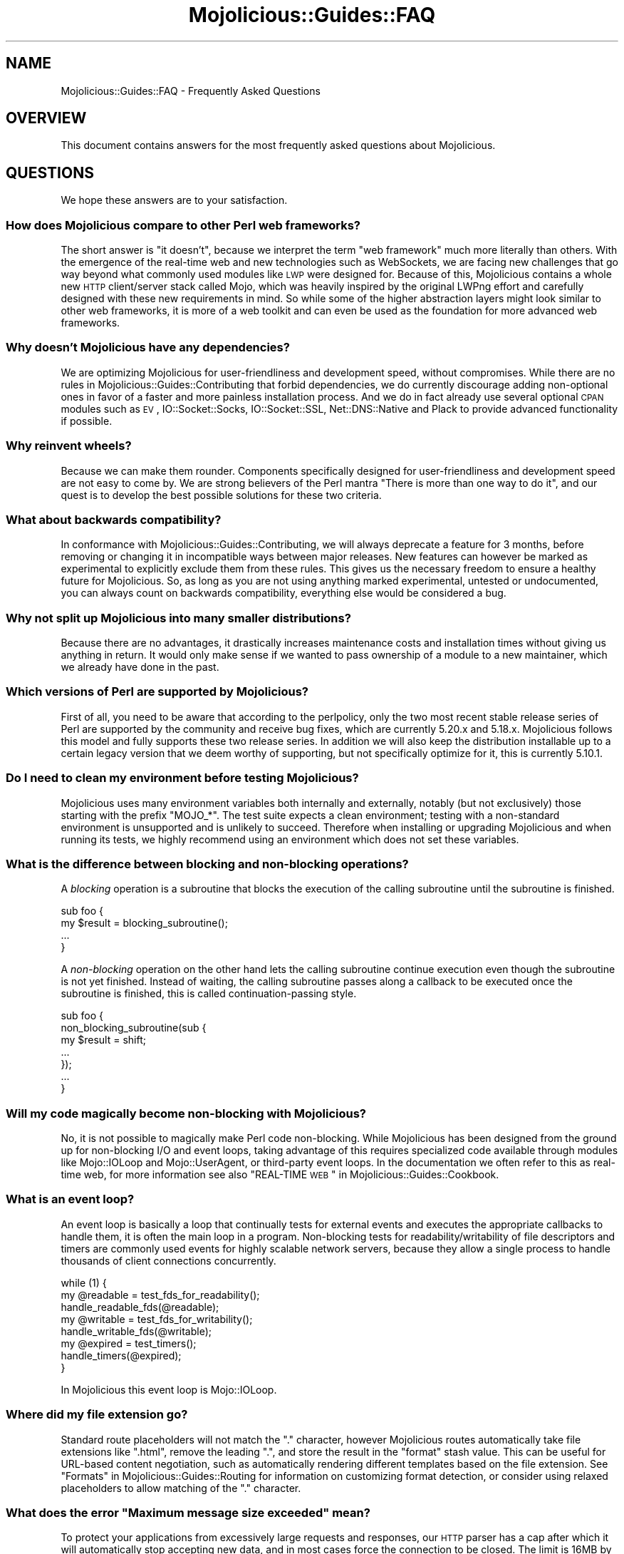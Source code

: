 .\" Automatically generated by Pod::Man 2.22 (Pod::Simple 3.13)
.\"
.\" Standard preamble:
.\" ========================================================================
.de Sp \" Vertical space (when we can't use .PP)
.if t .sp .5v
.if n .sp
..
.de Vb \" Begin verbatim text
.ft CW
.nf
.ne \\$1
..
.de Ve \" End verbatim text
.ft R
.fi
..
.\" Set up some character translations and predefined strings.  \*(-- will
.\" give an unbreakable dash, \*(PI will give pi, \*(L" will give a left
.\" double quote, and \*(R" will give a right double quote.  \*(C+ will
.\" give a nicer C++.  Capital omega is used to do unbreakable dashes and
.\" therefore won't be available.  \*(C` and \*(C' expand to `' in nroff,
.\" nothing in troff, for use with C<>.
.tr \(*W-
.ds C+ C\v'-.1v'\h'-1p'\s-2+\h'-1p'+\s0\v'.1v'\h'-1p'
.ie n \{\
.    ds -- \(*W-
.    ds PI pi
.    if (\n(.H=4u)&(1m=24u) .ds -- \(*W\h'-12u'\(*W\h'-12u'-\" diablo 10 pitch
.    if (\n(.H=4u)&(1m=20u) .ds -- \(*W\h'-12u'\(*W\h'-8u'-\"  diablo 12 pitch
.    ds L" ""
.    ds R" ""
.    ds C` ""
.    ds C' ""
'br\}
.el\{\
.    ds -- \|\(em\|
.    ds PI \(*p
.    ds L" ``
.    ds R" ''
'br\}
.\"
.\" Escape single quotes in literal strings from groff's Unicode transform.
.ie \n(.g .ds Aq \(aq
.el       .ds Aq '
.\"
.\" If the F register is turned on, we'll generate index entries on stderr for
.\" titles (.TH), headers (.SH), subsections (.SS), items (.Ip), and index
.\" entries marked with X<> in POD.  Of course, you'll have to process the
.\" output yourself in some meaningful fashion.
.ie \nF \{\
.    de IX
.    tm Index:\\$1\t\\n%\t"\\$2"
..
.    nr % 0
.    rr F
.\}
.el \{\
.    de IX
..
.\}
.\"
.\" Accent mark definitions (@(#)ms.acc 1.5 88/02/08 SMI; from UCB 4.2).
.\" Fear.  Run.  Save yourself.  No user-serviceable parts.
.    \" fudge factors for nroff and troff
.if n \{\
.    ds #H 0
.    ds #V .8m
.    ds #F .3m
.    ds #[ \f1
.    ds #] \fP
.\}
.if t \{\
.    ds #H ((1u-(\\\\n(.fu%2u))*.13m)
.    ds #V .6m
.    ds #F 0
.    ds #[ \&
.    ds #] \&
.\}
.    \" simple accents for nroff and troff
.if n \{\
.    ds ' \&
.    ds ` \&
.    ds ^ \&
.    ds , \&
.    ds ~ ~
.    ds /
.\}
.if t \{\
.    ds ' \\k:\h'-(\\n(.wu*8/10-\*(#H)'\'\h"|\\n:u"
.    ds ` \\k:\h'-(\\n(.wu*8/10-\*(#H)'\`\h'|\\n:u'
.    ds ^ \\k:\h'-(\\n(.wu*10/11-\*(#H)'^\h'|\\n:u'
.    ds , \\k:\h'-(\\n(.wu*8/10)',\h'|\\n:u'
.    ds ~ \\k:\h'-(\\n(.wu-\*(#H-.1m)'~\h'|\\n:u'
.    ds / \\k:\h'-(\\n(.wu*8/10-\*(#H)'\z\(sl\h'|\\n:u'
.\}
.    \" troff and (daisy-wheel) nroff accents
.ds : \\k:\h'-(\\n(.wu*8/10-\*(#H+.1m+\*(#F)'\v'-\*(#V'\z.\h'.2m+\*(#F'.\h'|\\n:u'\v'\*(#V'
.ds 8 \h'\*(#H'\(*b\h'-\*(#H'
.ds o \\k:\h'-(\\n(.wu+\w'\(de'u-\*(#H)/2u'\v'-.3n'\*(#[\z\(de\v'.3n'\h'|\\n:u'\*(#]
.ds d- \h'\*(#H'\(pd\h'-\w'~'u'\v'-.25m'\f2\(hy\fP\v'.25m'\h'-\*(#H'
.ds D- D\\k:\h'-\w'D'u'\v'-.11m'\z\(hy\v'.11m'\h'|\\n:u'
.ds th \*(#[\v'.3m'\s+1I\s-1\v'-.3m'\h'-(\w'I'u*2/3)'\s-1o\s+1\*(#]
.ds Th \*(#[\s+2I\s-2\h'-\w'I'u*3/5'\v'-.3m'o\v'.3m'\*(#]
.ds ae a\h'-(\w'a'u*4/10)'e
.ds Ae A\h'-(\w'A'u*4/10)'E
.    \" corrections for vroff
.if v .ds ~ \\k:\h'-(\\n(.wu*9/10-\*(#H)'\s-2\u~\d\s+2\h'|\\n:u'
.if v .ds ^ \\k:\h'-(\\n(.wu*10/11-\*(#H)'\v'-.4m'^\v'.4m'\h'|\\n:u'
.    \" for low resolution devices (crt and lpr)
.if \n(.H>23 .if \n(.V>19 \
\{\
.    ds : e
.    ds 8 ss
.    ds o a
.    ds d- d\h'-1'\(ga
.    ds D- D\h'-1'\(hy
.    ds th \o'bp'
.    ds Th \o'LP'
.    ds ae ae
.    ds Ae AE
.\}
.rm #[ #] #H #V #F C
.\" ========================================================================
.\"
.IX Title "Mojolicious::Guides::FAQ 3"
.TH Mojolicious::Guides::FAQ 3 "2015-06-10" "perl v5.10.1" "User Contributed Perl Documentation"
.\" For nroff, turn off justification.  Always turn off hyphenation; it makes
.\" way too many mistakes in technical documents.
.if n .ad l
.nh
.SH "NAME"
Mojolicious::Guides::FAQ \- Frequently Asked Questions
.SH "OVERVIEW"
.IX Header "OVERVIEW"
This document contains answers for the most frequently asked questions about
Mojolicious.
.SH "QUESTIONS"
.IX Header "QUESTIONS"
We hope these answers are to your satisfaction.
.SS "How does Mojolicious compare to other Perl web frameworks?"
.IX Subsection "How does Mojolicious compare to other Perl web frameworks?"
The short answer is \*(L"it doesn't\*(R", because we interpret the term \*(L"web framework\*(R"
much more literally than others. With the emergence of the real-time web and
new technologies such as WebSockets, we are facing new challenges that go way
beyond what commonly used modules like \s-1LWP\s0 were designed for. Because of
this, Mojolicious contains a whole new \s-1HTTP\s0 client/server stack called
Mojo, which was heavily inspired by the original LWPng effort and carefully
designed with these new requirements in mind. So while some of the higher
abstraction layers might look similar to other web frameworks, it is more of a
web toolkit and can even be used as the foundation for more advanced web
frameworks.
.SS "Why doesn't Mojolicious have any dependencies?"
.IX Subsection "Why doesn't Mojolicious have any dependencies?"
We are optimizing Mojolicious for user-friendliness and development speed,
without compromises. While there are no rules in
Mojolicious::Guides::Contributing that forbid dependencies, we do currently
discourage adding non-optional ones in favor of a faster and more painless
installation process. And we do in fact already use several optional \s-1CPAN\s0
modules such as \s-1EV\s0, IO::Socket::Socks, IO::Socket::SSL,
Net::DNS::Native and Plack to provide advanced functionality if possible.
.SS "Why reinvent wheels?"
.IX Subsection "Why reinvent wheels?"
Because we can make them rounder. Components specifically designed for
user-friendliness and development speed are not easy to come by. We are strong
believers of the Perl mantra \*(L"There is more than one way to do it\*(R", and our
quest is to develop the best possible solutions for these two criteria.
.SS "What about backwards compatibility?"
.IX Subsection "What about backwards compatibility?"
In conformance with Mojolicious::Guides::Contributing, we will always
deprecate a feature for 3 months, before removing or changing it in
incompatible ways between major releases. New features can however be marked as
experimental to explicitly exclude them from these rules. This gives us the
necessary freedom to ensure a healthy future for Mojolicious. So, as long as
you are not using anything marked experimental, untested or undocumented, you
can always count on backwards compatibility, everything else would be
considered a bug.
.SS "Why not split up Mojolicious into many smaller distributions?"
.IX Subsection "Why not split up Mojolicious into many smaller distributions?"
Because there are no advantages, it drastically increases maintenance costs and
installation times without giving us anything in return. It would only make
sense if we wanted to pass ownership of a module to a new maintainer, which we
already have done in the past.
.SS "Which versions of Perl are supported by Mojolicious?"
.IX Subsection "Which versions of Perl are supported by Mojolicious?"
First of all, you need to be aware that according to the perlpolicy, only
the two most recent stable release series of Perl are supported by the
community and receive bug fixes, which are currently 5.20.x and 5.18.x.
Mojolicious follows this model and fully supports these two release series.
In addition we will also keep the distribution installable up to a certain
legacy version that we deem worthy of supporting, but not specifically optimize
for it, this is currently 5.10.1.
.SS "Do I need to clean my environment before testing Mojolicious?"
.IX Subsection "Do I need to clean my environment before testing Mojolicious?"
Mojolicious uses many environment variables both internally and externally,
notably (but not exclusively) those starting with the prefix \f(CW\*(C`MOJO_*\*(C'\fR. The
test suite expects a clean environment; testing with a non-standard environment
is unsupported and is unlikely to succeed. Therefore when installing or
upgrading Mojolicious and when running its tests, we highly recommend using
an environment which does not set these variables.
.SS "What is the difference between blocking and non-blocking operations?"
.IX Subsection "What is the difference between blocking and non-blocking operations?"
A \fIblocking\fR operation is a subroutine that blocks the execution of the
calling subroutine until the subroutine is finished.
.PP
.Vb 4
\&  sub foo {
\&    my $result = blocking_subroutine();
\&    ...
\&  }
.Ve
.PP
A \fInon-blocking\fR operation on the other hand lets the calling subroutine
continue execution even though the subroutine is not yet finished. Instead of
waiting, the calling subroutine passes along a callback to be executed once the
subroutine is finished, this is called continuation-passing style.
.PP
.Vb 7
\&  sub foo {
\&    non_blocking_subroutine(sub {
\&      my $result = shift;
\&      ...
\&    });
\&    ...
\&  }
.Ve
.SS "Will my code magically become non-blocking with Mojolicious?"
.IX Subsection "Will my code magically become non-blocking with Mojolicious?"
No, it is not possible to magically make Perl code non-blocking. While
Mojolicious has been designed from the ground up for non-blocking I/O and
event loops, taking advantage of this requires specialized code available
through modules like Mojo::IOLoop and Mojo::UserAgent, or third-party
event loops. In the documentation we often refer to this as real-time web, for
more information see also \*(L"REAL-TIME \s-1WEB\s0\*(R" in Mojolicious::Guides::Cookbook.
.SS "What is an event loop?"
.IX Subsection "What is an event loop?"
An event loop is basically a loop that continually tests for external events
and executes the appropriate callbacks to handle them, it is often the main
loop in a program. Non-blocking tests for readability/writability of file
descriptors and timers are commonly used events for highly scalable network
servers, because they allow a single process to handle thousands of client
connections concurrently.
.PP
.Vb 3
\&  while (1) {
\&    my @readable = test_fds_for_readability();
\&    handle_readable_fds(@readable);
\&
\&    my @writable = test_fds_for_writability();
\&    handle_writable_fds(@writable);
\&
\&    my @expired = test_timers();
\&    handle_timers(@expired);
\&  }
.Ve
.PP
In Mojolicious this event loop is Mojo::IOLoop.
.SS "Where did my file extension go?"
.IX Subsection "Where did my file extension go?"
Standard route placeholders will not match the \f(CW\*(C`.\*(C'\fR character, however
Mojolicious routes automatically take file extensions like \f(CW\*(C`.html\*(C'\fR, remove
the leading \f(CW\*(C`.\*(C'\fR, and store the result in the \f(CW\*(C`format\*(C'\fR stash value. This can
be useful for URL-based content negotiation, such as automatically rendering
different templates based on the file extension. See
\&\*(L"Formats\*(R" in Mojolicious::Guides::Routing for information on customizing format
detection, or consider using
relaxed placeholders to
allow matching of the \f(CW\*(C`.\*(C'\fR character.
.ie n .SS "What does the error ""Maximum message size exceeded"" mean?"
.el .SS "What does the error ``Maximum message size exceeded'' mean?"
.IX Subsection "What does the error Maximum message size exceeded mean?"
To protect your applications from excessively large requests and responses, our
\&\s-1HTTP\s0 parser has a cap after which it will automatically stop accepting new
data, and in most cases force the connection to be closed. The limit is 16MB by
default, you can use the attribute \*(L"max_message_size\*(R" in Mojo::Message or
\&\f(CW\*(C`MOJO_MAX_MESSAGE_SIZE\*(C'\fR environment variable to change this value.
.ie n .SS "What does the error ""Maximum start-line size exceeded"" mean?"
.el .SS "What does the error ``Maximum start-line size exceeded'' mean?"
.IX Subsection "What does the error Maximum start-line size exceeded mean?"
This is a very similar protection mechanism to the one described in the
previous answer, but a little more specific. It limits the maximum length of
the start-line for \s-1HTTP\s0 requests and responses. The limit is 8KB by default,
you can use the attribute \*(L"max_line_size\*(R" in Mojo::Message or
\&\f(CW\*(C`MOJO_MAX_LINE_SIZE\*(C'\fR environment variable to change this value.
.ie n .SS "What does the error ""Maximum header size exceeded"" mean?"
.el .SS "What does the error ``Maximum header size exceeded'' mean?"
.IX Subsection "What does the error Maximum header size exceeded mean?"
Almost the same as the previous answer, but this protection mechanism limits
the number and maximum length of \s-1HTTP\s0 request and response headers. The limits
are 100 headers with 8KB each by default, you can use the attributes
\&\*(L"max_lines\*(R" in Mojo::Headers and \*(L"max_line_size\*(R" in Mojo::Headers or the
\&\f(CW\*(C`MOJO_MAX_LINES\*(C'\fR and \f(CW\*(C`MOJO_MAX_LINE_SIZE\*(C'\fR environment variables to change
these values.
.ie n .SS "What does the error ""Maximum buffer size exceeded"" mean?"
.el .SS "What does the error ``Maximum buffer size exceeded'' mean?"
.IX Subsection "What does the error Maximum buffer size exceeded mean?"
This protection mechanism limits how much content the \s-1HTTP\s0 parser is allowed to
buffer when parsing chunked, compressed and multipart messages. The limit is
around 256KB by default, you can use the attribute
\&\*(L"max_buffer_size\*(R" in Mojo::Content or \f(CW\*(C`MOJO_MAX_BUFFER_SIZE\*(C'\fR environment
variable to change this value.
.ie n .SS "What does the error ""\s-1EV\s0 does not work with ithreads"" mean?"
.el .SS "What does the error ``\s-1EV\s0 does not work with ithreads'' mean?"
.IX Subsection "What does the error EV does not work with ithreads mean?"
The Mojolicious user agent and web servers are based on an event loop that
supports multiple reactor backends. One of these backends is \s-1EV\s0, it is very
fast and will be automatically used if possible. On Windows however, the
\&\f(CW\*(C`ithreads\*(C'\fR based \f(CW\*(C`fork()\*(C'\fR emulation can interfere with it, and you may have
to use the \f(CW\*(C`MOJO_REACTOR\*(C'\fR environment variable to enforce a more portable one.
.PP
.Vb 1
\&  MOJO_REACTOR=Mojo::Reactor::Poll
.Ve
.ie n .SS "What does ""Your secret passphrase needs to be changed"" mean?"
.el .SS "What does ``Your secret passphrase needs to be changed'' mean?"
.IX Subsection "What does Your secret passphrase needs to be changed mean?"
Mojolicious uses secret passphrases for security features such as signed
cookies. It defaults to using \*(L"moniker\*(R" in Mojolicious, which is not very
secure, so we added this log message as a reminder. You can change the
passphrase with the attribute \*(L"secrets\*(R" in Mojolicious.
.PP
.Vb 1
\&  $app\->secrets([\*(AqMy very secret passphrase.\*(Aq]);
.Ve
.ie n .SS "What does ""Nothing has been rendered, expecting delayed response"" mean?"
.el .SS "What does ``Nothing has been rendered, expecting delayed response'' mean?"
.IX Subsection "What does Nothing has been rendered, expecting delayed response mean?"
Mojolicious has been designed from the ground up for non-blocking I/O and
event loops. So when a new request comes in and no response is generated right
away, it will assume that this was intentional and return control to the web
server, which can then handle other requests while waiting for events such as
timers to finally generate a response.
.ie n .SS "What does ""Inactivity timeout"" mean?"
.el .SS "What does ``Inactivity timeout'' mean?"
.IX Subsection "What does Inactivity timeout mean?"
To protect your applications from denial-of-service attacks, all connections
have an inactivity timeout which limits how long a connection may be inactive
before being closed automatically. It defaults to \f(CW20\fR seconds for the user
agent and \f(CW15\fR seconds for all built-in web servers, and can be changed with
the attributes \*(L"inactivity_timeout\*(R" in Mojo::UserAgent and
\&\*(L"inactivity_timeout\*(R" in Mojo::Server::Daemon or the \f(CW\*(C`MOJO_INACTIVITY_TIMEOUT\*(C'\fR
environment variable. This timeout always applies, so you might have to tweak
it for applications that take a long time to process a request.
.ie n .SS "What does ""Premature connection close"" mean?"
.el .SS "What does ``Premature connection close'' mean?"
.IX Subsection "What does Premature connection close mean?"
This error message is often related to the one above, and means that the web
server closed the connection before the user agent could receive the whole
response or that the user agent got destroyed, which forces all connections to
be closed immediately.
.ie n .SS "What does ""Worker 31842 has no heartbeat, restarting"" mean?"
.el .SS "What does ``Worker 31842 has no heartbeat, restarting'' mean?"
.IX Subsection "What does Worker 31842 has no heartbeat, restarting mean?"
As long as they are accepting new connections, worker processes of all built-in
preforking web servers send heartbeat messages to the manager process at
regular intervals, to signal that they are still responsive. A blocking
operation such as an infinite loop in your application can prevent this, and
will force the affected worker to be restarted after a timeout. This timeout
defaults to \f(CW20\fR seconds and can be extended with the attribute
\&\*(L"heartbeat_timeout\*(R" in Mojo::Server::Prefork if your application requires it.
.SH "MORE"
.IX Header "MORE"
You can continue with Mojolicious::Guides now or take a look at the
<Mojolicious wiki>, which contains a lot
more documentation and examples by many different authors.
.SH "SUPPORT"
.IX Header "SUPPORT"
If you have any questions the documentation might not yet answer, don't
hesitate to ask on the
<mailing-list> or the official \s-1IRC\s0
channel \f(CW\*(C`#mojo\*(C'\fR on \f(CW\*(C`irc.perl.org\*(C'\fR.
